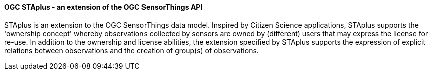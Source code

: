 [[ogcstaplus]]

==== OGC STAplus - an extension of the OGC SensorThings API

STAplus is an extension to the OGC SensorThings data model. Inspired by Citizen Science applications, STAplus supports the 'ownership concept' whereby observations collected by sensors are owned by (different) users that may express the license for re-use. In addition to the ownership and license abilities, the extension specified by STAplus supports the expression of explicit relations between observations and the creation of group(s) of observations.
